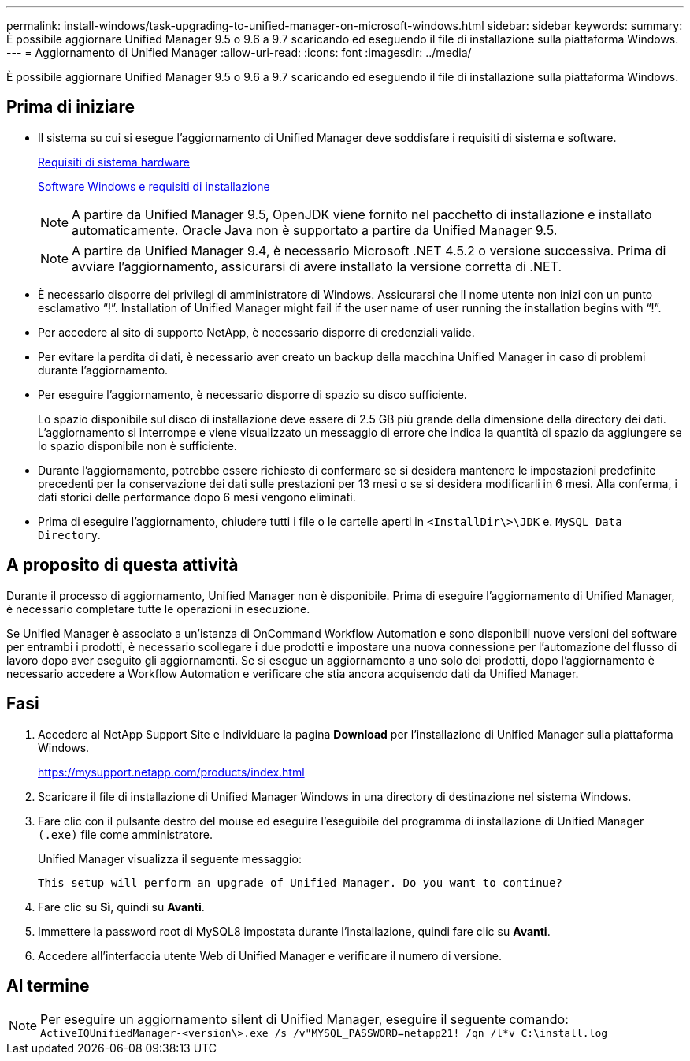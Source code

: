 ---
permalink: install-windows/task-upgrading-to-unified-manager-on-microsoft-windows.html 
sidebar: sidebar 
keywords:  
summary: È possibile aggiornare Unified Manager 9.5 o 9.6 a 9.7 scaricando ed eseguendo il file di installazione sulla piattaforma Windows. 
---
= Aggiornamento di Unified Manager
:allow-uri-read: 
:icons: font
:imagesdir: ../media/


[role="lead"]
È possibile aggiornare Unified Manager 9.5 o 9.6 a 9.7 scaricando ed eseguendo il file di installazione sulla piattaforma Windows.



== Prima di iniziare

* Il sistema su cui si esegue l'aggiornamento di Unified Manager deve soddisfare i requisiti di sistema e software.
+
xref:concept-virtual-infrastructure-or-hardware-system-requirements.adoc[Requisiti di sistema hardware]

+
xref:reference-windows-software-and-installation-requirements.adoc[Software Windows e requisiti di installazione]

+
[NOTE]
====
A partire da Unified Manager 9.5, OpenJDK viene fornito nel pacchetto di installazione e installato automaticamente. Oracle Java non è supportato a partire da Unified Manager 9.5.

====
+
[NOTE]
====
A partire da Unified Manager 9.4, è necessario Microsoft .NET 4.5.2 o versione successiva. Prima di avviare l'aggiornamento, assicurarsi di avere installato la versione corretta di .NET.

====
* È necessario disporre dei privilegi di amministratore di Windows. Assicurarsi che il nome utente non inizi con un punto esclamativo "`!`". Installation of Unified Manager might fail if the user name of user running the installation begins with "`!`".
* Per accedere al sito di supporto NetApp, è necessario disporre di credenziali valide.
* Per evitare la perdita di dati, è necessario aver creato un backup della macchina Unified Manager in caso di problemi durante l'aggiornamento.
* Per eseguire l'aggiornamento, è necessario disporre di spazio su disco sufficiente.
+
Lo spazio disponibile sul disco di installazione deve essere di 2.5 GB più grande della dimensione della directory dei dati. L'aggiornamento si interrompe e viene visualizzato un messaggio di errore che indica la quantità di spazio da aggiungere se lo spazio disponibile non è sufficiente.

* Durante l'aggiornamento, potrebbe essere richiesto di confermare se si desidera mantenere le impostazioni predefinite precedenti per la conservazione dei dati sulle prestazioni per 13 mesi o se si desidera modificarli in 6 mesi. Alla conferma, i dati storici delle performance dopo 6 mesi vengono eliminati.
* Prima di eseguire l'aggiornamento, chiudere tutti i file o le cartelle aperti in `<InstallDir\>\JDK` e. `MySQL Data Directory`.




== A proposito di questa attività

Durante il processo di aggiornamento, Unified Manager non è disponibile. Prima di eseguire l'aggiornamento di Unified Manager, è necessario completare tutte le operazioni in esecuzione.

Se Unified Manager è associato a un'istanza di OnCommand Workflow Automation e sono disponibili nuove versioni del software per entrambi i prodotti, è necessario scollegare i due prodotti e impostare una nuova connessione per l'automazione del flusso di lavoro dopo aver eseguito gli aggiornamenti. Se si esegue un aggiornamento a uno solo dei prodotti, dopo l'aggiornamento è necessario accedere a Workflow Automation e verificare che stia ancora acquisendo dati da Unified Manager.



== Fasi

. Accedere al NetApp Support Site e individuare la pagina *Download* per l'installazione di Unified Manager sulla piattaforma Windows.
+
https://mysupport.netapp.com/products/index.html[]

. Scaricare il file di installazione di Unified Manager Windows in una directory di destinazione nel sistema Windows.
. Fare clic con il pulsante destro del mouse ed eseguire l'eseguibile del programma di installazione di Unified Manager `(.exe)` file come amministratore.
+
Unified Manager visualizza il seguente messaggio:

+
[listing]
----
This setup will perform an upgrade of Unified Manager. Do you want to continue?
----
. Fare clic su *Sì*, quindi su *Avanti*.
. Immettere la password root di MySQL8 impostata durante l'installazione, quindi fare clic su *Avanti*.
. Accedere all'interfaccia utente Web di Unified Manager e verificare il numero di versione.




== Al termine

[NOTE]
====
Per eseguire un aggiornamento silent di Unified Manager, eseguire il seguente comando: `ActiveIQUnifiedManager-<version\>.exe /s /v"MYSQL_PASSWORD=netapp21! /qn /l*v C:\install.log`

====